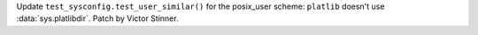 Update ``test_sysconfig.test_user_similar()`` for the posix_user scheme:
``platlib`` doesn't use :data:`sys.platlibdir`. Patch by Victor Stinner.

